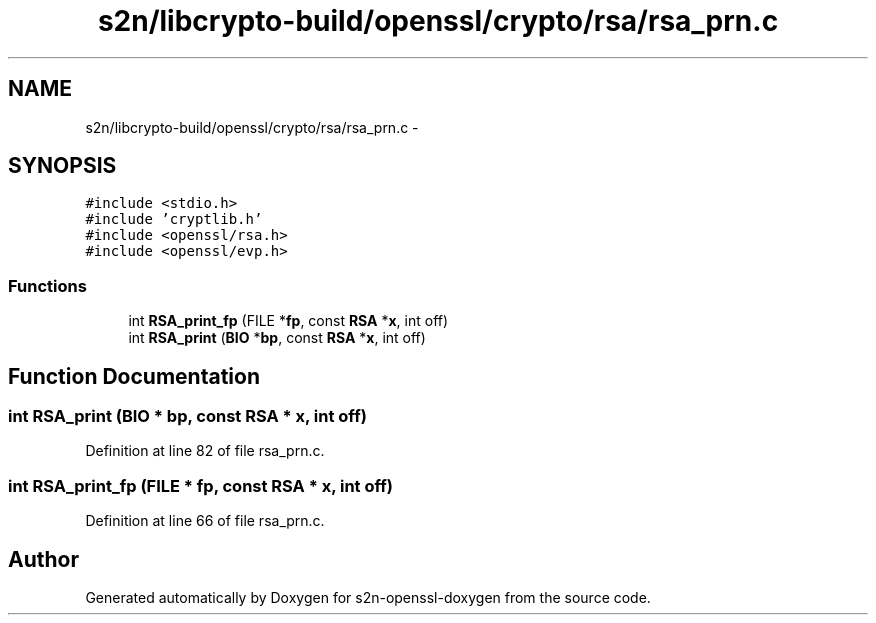 .TH "s2n/libcrypto-build/openssl/crypto/rsa/rsa_prn.c" 3 "Thu Jun 30 2016" "s2n-openssl-doxygen" \" -*- nroff -*-
.ad l
.nh
.SH NAME
s2n/libcrypto-build/openssl/crypto/rsa/rsa_prn.c \- 
.SH SYNOPSIS
.br
.PP
\fC#include <stdio\&.h>\fP
.br
\fC#include 'cryptlib\&.h'\fP
.br
\fC#include <openssl/rsa\&.h>\fP
.br
\fC#include <openssl/evp\&.h>\fP
.br

.SS "Functions"

.in +1c
.ti -1c
.RI "int \fBRSA_print_fp\fP (FILE *\fBfp\fP, const \fBRSA\fP *\fBx\fP, int off)"
.br
.ti -1c
.RI "int \fBRSA_print\fP (\fBBIO\fP *\fBbp\fP, const \fBRSA\fP *\fBx\fP, int off)"
.br
.in -1c
.SH "Function Documentation"
.PP 
.SS "int RSA_print (\fBBIO\fP * bp, const \fBRSA\fP * x, int off)"

.PP
Definition at line 82 of file rsa_prn\&.c\&.
.SS "int RSA_print_fp (FILE * fp, const \fBRSA\fP * x, int off)"

.PP
Definition at line 66 of file rsa_prn\&.c\&.
.SH "Author"
.PP 
Generated automatically by Doxygen for s2n-openssl-doxygen from the source code\&.
